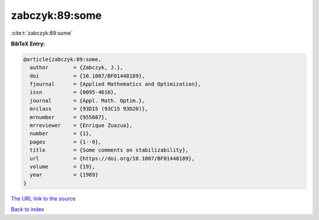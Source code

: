 zabczyk:89:some
===============

:cite:t:`zabczyk:89:some`

**BibTeX Entry:**

.. code-block:: bibtex

   @article{zabczyk:89:some,
     author        = {Zabczyk, J.},
     doi           = {10.1007/BF01448189},
     fjournal      = {Applied Mathematics and Optimization},
     issn          = {0095-4616},
     journal       = {Appl. Math. Optim.},
     mrclass       = {93D15 (93C15 93D20)},
     mrnumber      = {955087},
     mrreviewer    = {Enrique Zuazua},
     number        = {1},
     pages         = {1--9},
     title         = {Some comments on stabilizability},
     url           = {https://doi.org/10.1007/BF01448189},
     volume        = {19},
     year          = {1989}
   }
`The URL link to the source <https://doi.org/10.1007/BF01448189>`_


`Back to index <../By-Cite-Keys.html>`_
